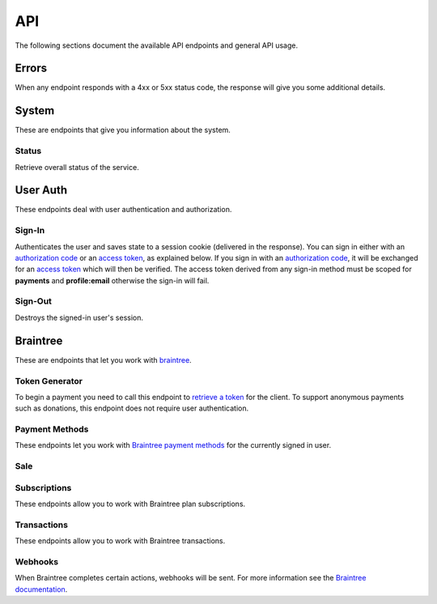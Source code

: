 ====
API
====

The following sections document the available API endpoints and general API usage.

Errors
======

When any endpoint responds with a 4xx or 5xx status code, the response
will give you some additional details.

.. http:post:: /example-endpoint

    **Response**:

    This is what a 400 response might look like when a required parameter
    called ``first_name`` is missing from the POST.

    .. code-block:: json

        {
            "error_message": "Bad Request",
            "error_response": {"first_name": ["This field is required"]}
        }

    You might see an error response that pertains to all fields,
    like this:

    .. code-block:: json

        {
            "error_message": "Forbidden",
            "error_response": {"__all__": ["User is not authenticated"]}
        }

    :>json string error_message: brief summary of the error
    :>json object error_response:
        object with more information. This might be empty.

    :status 400: problem with the request
    :status 403:
        * user not authenticated
        * CSRF token (from `sign-in`_) is missing or invalid
    :status 404: endpoint doesn't exist
    :status 405: endpoint doesn't support this method
    :status 500: unexpected error

.. _system:

System
======

These are endpoints that give you information about the system.

Status
~~~~~~

Retrieve overall status of the service.

.. http:get:: /api/

    **Response**:

    .. code-block:: json

        {
            "ok": true,
            "solitude": {
                "connected": true,
                "error": null,
                "error_response": null
            }
        }

    :>json boolean ok: either ``true`` or ``false``
    :>json boolean solitude.connected: ``true`` if `Solitude`_ is connected.
    :>json string solitude.error:
        Exception encountered when trying to connect to Solitude.
    :>json string solitude.error_response:
        Object describing the error, as returned from `Solitude`_.
    :status 203: the system is OK.
    :status 500: the system has errors.

User Auth
=========

These endpoints deal with user authentication and authorization.

.. sign-in:

Sign-In
~~~~~~~

Authenticates the user and saves state to a session cookie (delivered in the
response). You can sign in either with an `authorization code`_ or an
`access token`_, as explained below. If you sign in with an
`authorization code`_, it will be exchanged for an `access token`_
which will then be verified.
The access token derived from any sign-in method must be scoped for
**payments** and **profile:email** otherwise the sign-in will fail.

.. http:post:: /api/auth/sign-in/

    **Request**

    :param string authorization_code:
        An internally created `Firefox Accounts`_ OAuth `authorization code`_.
        This would typically be generated using an internal client ID from
        a login screen on the payments management app.
    :param string client_id:
        The `Firefox Accounts`_ client ID that was used to generate the
        `authorization code`_. This must be one of the internally supported
        client IDs (which correspond to server domain).
    :param string access_token:
        A third party generated `Firefox Accounts`_ OAuth `access token`_.
        This would typically be generated from an initial sign-in flow
        triggered by an external app that is selling the product.
        When signing in with an `access_token` there is no need to post an
        `authorization_code` or `client_id`.

    :>json string buyer_uuid: `Solitude buyer`_ uuid identifier
    :>json string buyer_pk: `Solitude buyer`_ pk identifier
    :>json string buyer_email:
        `Firefox Accounts`_ email address that the buyer signed in with
    :>json array payment_methods:
        A list of the user's pre-saved `Solitude payment method`_ objects.
        If the user hasn't saved any payment methods yet, this will be an
        empty list.
    :>json string csrf_token: `Django CSRF`_ token string to protect against
        cross site request forgery. You must include this in all subsequent
        requests using the ``X-CSRFToken`` request header.

    :status 200: returning buyer authenticated successfully.
    :status 201: first time buyer authenticated successfully.

.. _`access token`: https://github.com/mozilla/fxa-oauth-server/blob/master/docs/api.md#post-v1token
.. _`authorization code`: https://github.com/mozilla/fxa-oauth-server/blob/master/docs/api.md#post-v1authorization
.. _`Solitude buyer`: https://solitude.readthedocs.org/en/latest/topics/generic.html#buyers
.. _`Solitude payment method`: https://solitude.readthedocs.org/en/latest/topics/braintree.html#get--braintree-mozilla-paymethod--method%20id--
.. _`Firefox Accounts`: https://developer.mozilla.org/en-US/docs/Mozilla/Tech/Firefox_Accounts

Sign-Out
~~~~~~~~

Destroys the signed-in user's session.

.. http:post:: /api/auth/sign-out/

    :status 204: user signed out successfully.

Braintree
=========

These are endpoints that let you work with `braintree`_.

.. _braintree: https://www.braintreepayments.com/

Token Generator
~~~~~~~~~~~~~~~

To begin a payment you need to call this endpoint to `retrieve a token`_
for the client. To support anonymous payments such as donations, this endpoint
does not require user authentication.

.. http:post:: /api/braintree/token/generate/

    **Response**:

    .. code-block:: json

        {
            "token": "ABC123",
            "csrf_token": "b026324c6904b2a9cb4b88d6d61c81d1"
        }

    :>json string token: Braintree token, returned from Solitude's
        `token generator`_, that can be used to initialize a payment form.
    :>json string csrf_token: `Django CSRF`_ token string to protect against
        cross site request forgery. You must include this in all subsequent
        requests using the ``X-CSRFToken`` request header.


.. _`retrieve a token`: https://developers.braintreepayments.com/javascript+python/reference/request/client-token/generate
.. _`token generator`: https://solitude.readthedocs.org/en/latest/topics/braintree.html#generate-a-token
.. _`Solitude`: https://github.com/mozilla/solitude/

Payment Methods
~~~~~~~~~~~~~~~

These endpoints let you work with `Braintree payment methods`_
for the currently signed in user.

.. http:get:: /api/braintree/mozilla/paymethod/

    Retrieve all of the user's saved `payment methods`_.
    After a user submits payment, their method of payment
    (e.g. a credit card) is saved for future purchases.

    **Request**

    :param boolean active:
        When true (the default), only retrieve active payment methods.

    **Response**

    .. code-block:: json

        [
            {
                "id": 1,
                "resource_pk": 1,
                "resource_uri": "/braintree/mozilla/paymethod/1/",
                "type": 1,
                "type_name": "Visa",
                "truncated_id": "1111",
                "provider_id": "49fv4m",
                "braintree_buyer": "/braintree/mozilla/buyer/1/",
                "counter": 0,
                "active": true,
                "created": "2015-06-02T15:20:03",
                "modified": "2015-06-02T15:20:03"
            }
        ]

    See the Solitude docs on `payment methods`_ for detailed documentation of
    this return value.

    :status 200: results returned successfully.

.. http:post:: /api/braintree/paymethod/

    Create a new `payment method`_ for the signed in user.

    :param string nonce:
        A single use token representing the buyer's submitted payment method.
        The Braintree JS client intercepts a form
        submission (e.g. credit card numbers), obfuscates it, and gives us
        this string.

    :>json array payment_methods:
        A list of all the user's active payment methods including the one just
        created.

    Example:

    .. code-block:: json

        {
            "payment_methods": [{
                "id": 1,
                "resource_pk": 1,
                "resource_uri": "/braintree/mozilla/paymethod/1/",
                "type": 1,
                "type_name": "Visa",
                "truncated_id": "1111",
                "provider_id": "49fv4m",
                "braintree_buyer": "/braintree/mozilla/buyer/1/",
                "counter": 0,
                "active": true,
                "created": "2015-06-02T15:20:03",
                "modified": "2015-06-02T15:20:03"
            }]
        }

    :status 201: object created successfully.

.. http:post:: /api/braintree/paymethod/delete/

    Delete a `payment method`_ belonging to the signed in user.

    :param string pay_method_uri:
        Solitude URI to the `payment method`_ that should be deleted.

    :>json array payment_methods:
        An updated list of all the user's active payment methods after deletion.

    Example:

    .. code-block:: json

        {
            "payment_methods": [{
                "id": 1,
                "resource_pk": 1,
                "resource_uri": "/braintree/mozilla/paymethod/1/",
                "type": 1,
                "type_name": "Visa",
                "truncated_id": "1111",
                "provider_id": "49fv4m",
                "braintree_buyer": "/braintree/mozilla/buyer/1/",
                "counter": 0,
                "active": true,
                "created": "2015-06-02T15:20:03",
                "modified": "2015-06-02T15:20:03"
            }]
        }

    :status 200: object deleted successfully.

.. _`Braintree payment methods`: https://developers.braintreepayments.com/javascript+python/guides/payment-methods

.. http:patch:: /api/braintree/mozilla/paymethod/:id/

    This endpoint allows you to alter a payment method belonging to the signed
    in user.

    **Request**

    To make the payment method inactive:

    .. code-block:: json

        {"active": false}

    **Response**

    :status 200: response processed successfully.


Sale
~~~~

.. http:post:: /api/braintree/sale/

    This endpoint lets you create a one-time payment with the Braintree API.

    The input parameters are exactly the same as the `Solitude Sale API`_.
    Here are some additional notes:

    - This is not an auth protected end point. The user may make a payment
      anonymously as long as the product supports it.
    - If paying with a ``paymethod`` URI (a saved payment method) then the user
      must be signed in and must be the owner of that payment method.

    :status 204: sale submitted successfully

.. _`Solitude Sale API`: http://solitude.readthedocs.org/en/latest/topics/braintree.html#post--braintree-sale-

Subscriptions
~~~~~~~~~~~~~

These endpoints allow you to work with Braintree plan subscriptions.

.. http:get:: /api/braintree/subscriptions/

    Get all active subscriptions for the currently signed in user.

    :>json array subscriptions:
        array of `solitude subscriptions`_ with the `seller_product` attribute
        expanded to the target `generic product object`_.

    Example:

    .. code-block:: json

        {
            "subscriptions": [{
                "id": 1,
                "resource_uri": "/braintree/mozilla/subscription/1/",
                "resource_pk": 1,
                "provider_id": "4r2fh6",
                "paymethod": "/braintree/mozilla/paymethod/1/",
                "seller_product":{
                    "resource_pk": 1,
                    "resource_uri": "/generic/product/1/",
                    "public_id": "mozilla-concrete-brick",
                    "external_id": "mozilla-concrete-brick",
                    "seller": "/generic/seller/8/",
                    "seller_uuids": {
                        "bango": null,
                        "reference": null
                    },
                    "access": 1,
                    "secret": null
                },
                "active": true,
                "counter": 0,
                "created": "2015-07-29T11:41:09",
                "modified": "2015-07-29T11:41:09"
            }]
        }

    :status 200: subscriptions returned successfully

.. _`solitude subscriptions`: http://solitude.readthedocs.org/en/latest/topics/braintree.html#get--braintree-mozilla-subscription--subscription%20id--

.. http:post:: /api/braintree/subscriptions/

    Create a new buyer subscription.
    To pay using a new credit card, submit ``pay_method_nonce``. To pay
    with a saved credit card, submit ``pay_method_uri``.

    **Request**

    :param string pay_method_nonce:
        A single use token representing the buyer's submitted payment method.
        In the buy flow, the Braintree JS client intercepts a form
        submission (e.g. credit card numbers), obfuscates it, and gives us
        this string.
    :param string pay_method_uri:
        Solitude URI to an existing `payment method`_ for this buyer.
        When paying with a saved card, post this value instead of a nonce.
    :param string plan_id:
        Braintree subscription `plan ID`_. If the logged in user is already
        subscribed to this plan, you'll get an error.
    :param string amount:
        Custom payment amount as a decimal string.
        This only applies to subscription plans that allow
        custom amounts such as recurring donations.

    **Response**

    :status 204: subscription created successfully

.. _`plan ID`: https://developers.braintreepayments.com/javascript+python/reference/response/plan

.. http:post:: /api/braintree/subscriptions/paymethod/change/

    Change the `payment method`_ for a given subscription.
    The subscription and payment method objects must belong
    to the signed in user.

    **Request**

    :param string new_pay_method_uri:
        Solitude URI to the new `payment method`_ for the subscription.
    :param string subscription_uri:
        Solitude URI to the `subscription`_ you want to change.

    **Response**

    :status 204: subscription changed successfully

.. http:post:: /api/braintree/subscriptions/cancel/

    Cancel a `subscription`_. The subscription object must belong to the signed in user.

    **Request**

    :param string subscription_uri:
        Solitude URI to the `subscription`_ you want to cancel.

    **Response**

    :status 204: subscription cancelled successfully

.. _`subscription`: http://solitude.readthedocs.org/en/latest/topics/braintree.html#subscriptions


Transactions
~~~~~~~~~~~~~

These endpoints allow you to work with Braintree transactions.

.. http:get:: /api/braintree/transactions/

    Get all transactions for the currently signed in user.

    :>json array transactions:
        array of solitude transactions with the `transaction` attribute
        expanded to the `braintree transaction object`_ and the
        `seller_product` attribute expanded to the `generic product object`_.

    Example:

    .. code-block:: json

        {
            "transactions": [
                {
                    "id": 1,
                    "resource_pk": 1,
                    "resource_uri": "/braintree/mozilla/transaction/1/",
                    "created": "2015-08-07T14:53:23.966",
                    "modified": "2015-08-07T14:53:23.966",
                    "kind": "subscription_charged_successfully",
                    "transaction": {
                        "resource_pk": 1,
                        "resource_uri": "/generic/transaction/1/"
                        "seller_product": {
                            "resource_pk": 1,
                            "public_id": "mozilla-concrete-brick",
                            "seller": "/generic/seller/8/",
                            "external_id": "mozilla-concrete-brick",
                            "resource_uri": "/generic/product/1/"
                        },
                        "uuid": "bt-b-cLt3FD",
                        "seller": "/generic/seller/8/",
                        "provider": 4,
                        "type": 0,
                        "status": 2,
                        "buyer": "/generic/buyer/8/",
                        "created": "2015-08-07T14:53:24",
                        "currency": "USD",
                        "amount": "10.00"
                    },
                    "next_billing_period_amount": "10.00",
                    "paymethod":"/braintree/mozilla/paymethod/1/",
                    "billing_period_end_date": "2015-09-06T00:00:00",
                    "next_billing_date":"2015-09-06T00:00:00",
                    "billing_period_start_date": "2015-08-07T00:00:00",
                    "subscription": "/braintree/mozilla/subscription/1/"
                }
            ]
        }

    :status 200: transactions returned successfully

Webhooks
~~~~~~~~

When Braintree completes certain actions, webhooks will be sent. For more information
see the `Braintree documentation <https://developers.braintreepayments.com/javascript+python/reference/general/webhooks>`_.

.. http:get:: /api/braintree/webhook/

    This request and response is the same as Solitudes `webhook API`_,
    with one exception. The Braintree server sends a HTTP Accept header of `*/*`,
    which Django Rest Framework interprets as allowing JSON. That's not the
    case and Braintree needs the token echoed back as `text/plain`. No matter
    what is set in the Accept headers, this end point will always return
    `text/plain` to satisfy Braintree.

.. http:post:: /api/braintree/webhook/

    This request and response is the same as Solitudes `webhook API`_.

.. _`Django CSRF`: https://docs.djangoproject.com/en/1.8/ref/csrf/
.. _`generic product object`: http://solitude.readthedocs.org/en/latest/topics/generic.html#product
.. _`braintree transaction object`: http://solitude.readthedocs.org/en/latest/topics/braintree.html#get--braintree-mozilla-transaction--transaction%20id--
.. _`payment method`: https://solitude.readthedocs.org/en/latest/topics/braintree.html#id2
.. _`payment methods`: https://solitude.readthedocs.org/en/latest/topics/braintree.html#id2
.. _`webhook API`: http://solitude.readthedocs.org/en/latest/topics/braintree.html#webhook
